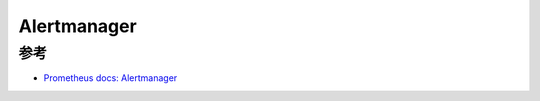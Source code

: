 .. _alertmanager:

====================
Alertmanager
====================

参考
=======

- `Prometheus docs: Alertmanager <https://prometheus.io/docs/alerting/latest/alertmanager/>`_
